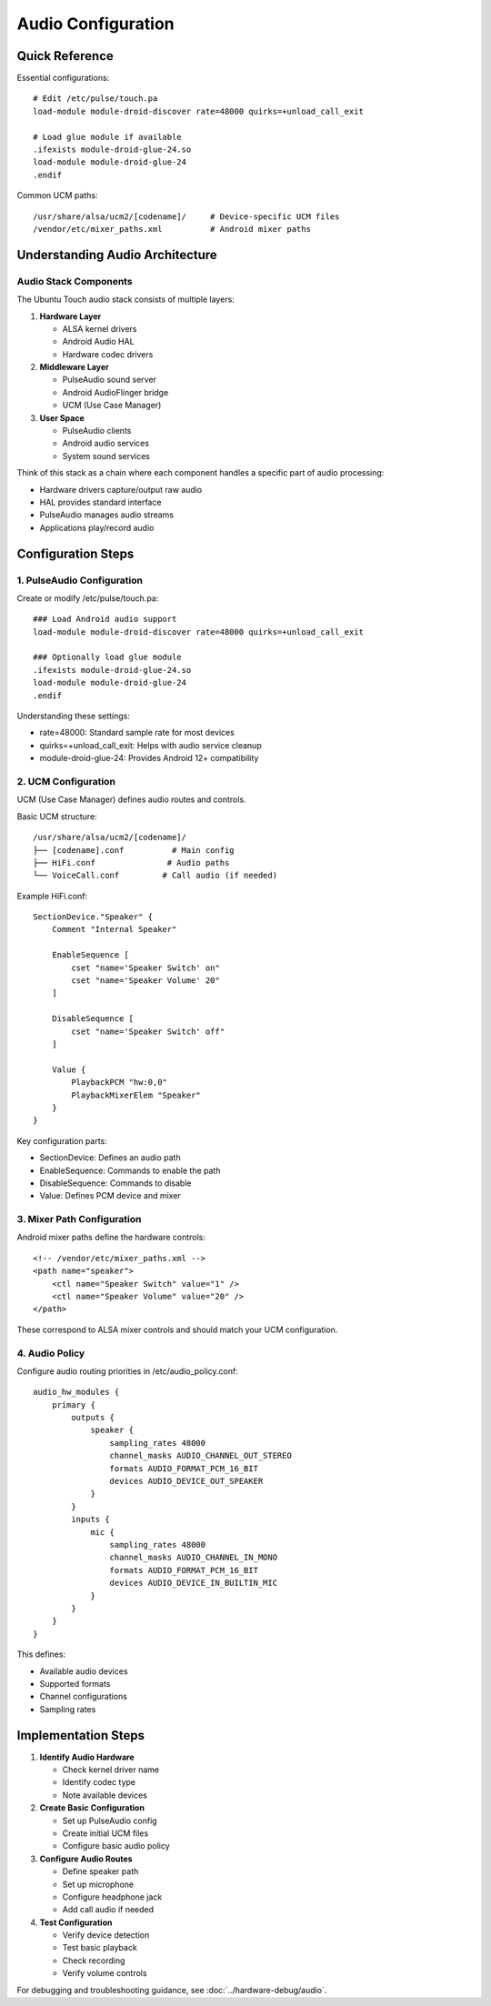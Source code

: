 Audio Configuration 
===================

Quick Reference
---------------
Essential configurations::

    # Edit /etc/pulse/touch.pa
    load-module module-droid-discover rate=48000 quirks=+unload_call_exit
    
    # Load glue module if available
    .ifexists module-droid-glue-24.so
    load-module module-droid-glue-24
    .endif

Common UCM paths::

    /usr/share/alsa/ucm2/[codename]/     # Device-specific UCM files
    /vendor/etc/mixer_paths.xml          # Android mixer paths

Understanding Audio Architecture
--------------------------------

Audio Stack Components
^^^^^^^^^^^^^^^^^^^^^^
The Ubuntu Touch audio stack consists of multiple layers:

1. **Hardware Layer**
   
   * ALSA kernel drivers
   * Android Audio HAL
   * Hardware codec drivers

2. **Middleware Layer**
   
   * PulseAudio sound server
   * Android AudioFlinger bridge
   * UCM (Use Case Manager)

3. **User Space**
   
   * PulseAudio clients
   * Android audio services
   * System sound services

Think of this stack as a chain where each component handles a specific part of audio processing:

* Hardware drivers capture/output raw audio
* HAL provides standard interface
* PulseAudio manages audio streams
* Applications play/record audio

Configuration Steps
-------------------

1. PulseAudio Configuration
^^^^^^^^^^^^^^^^^^^^^^^^^^^
Create or modify /etc/pulse/touch.pa::

    ### Load Android audio support
    load-module module-droid-discover rate=48000 quirks=+unload_call_exit

    ### Optionally load glue module
    .ifexists module-droid-glue-24.so
    load-module module-droid-glue-24
    .endif

Understanding these settings:

* rate=48000: Standard sample rate for most devices
* quirks=+unload_call_exit: Helps with audio service cleanup
* module-droid-glue-24: Provides Android 12+ compatibility

2. UCM Configuration
^^^^^^^^^^^^^^^^^^^^
UCM (Use Case Manager) defines audio routes and controls.

Basic UCM structure::

    /usr/share/alsa/ucm2/[codename]/
    ├── [codename].conf          # Main config
    ├── HiFi.conf               # Audio paths
    └── VoiceCall.conf         # Call audio (if needed)

Example HiFi.conf::

    SectionDevice."Speaker" {
        Comment "Internal Speaker"
        
        EnableSequence [
            cset "name='Speaker Switch' on"
            cset "name='Speaker Volume' 20"
        ]
        
        DisableSequence [
            cset "name='Speaker Switch' off"
        ]
        
        Value {
            PlaybackPCM "hw:0,0"
            PlaybackMixerElem "Speaker"
        }
    }

Key configuration parts:

* SectionDevice: Defines an audio path
* EnableSequence: Commands to enable the path
* DisableSequence: Commands to disable
* Value: Defines PCM device and mixer

3. Mixer Path Configuration 
^^^^^^^^^^^^^^^^^^^^^^^^^^^
Android mixer paths define the hardware controls::

    <!-- /vendor/etc/mixer_paths.xml -->
    <path name="speaker">
        <ctl name="Speaker Switch" value="1" />
        <ctl name="Speaker Volume" value="20" />
    </path>

These correspond to ALSA mixer controls and should match your UCM configuration.

4. Audio Policy
^^^^^^^^^^^^^^^
Configure audio routing priorities in /etc/audio_policy.conf::

    audio_hw_modules {
        primary {
            outputs {
                speaker {
                    sampling_rates 48000
                    channel_masks AUDIO_CHANNEL_OUT_STEREO
                    formats AUDIO_FORMAT_PCM_16_BIT
                    devices AUDIO_DEVICE_OUT_SPEAKER
                }
            }
            inputs {
                mic {
                    sampling_rates 48000
                    channel_masks AUDIO_CHANNEL_IN_MONO
                    formats AUDIO_FORMAT_PCM_16_BIT
                    devices AUDIO_DEVICE_IN_BUILTIN_MIC
                }
            }
        }
    }

This defines:

* Available audio devices
* Supported formats
* Channel configurations
* Sampling rates

Implementation Steps
--------------------

1. **Identify Audio Hardware**
   
   * Check kernel driver name
   * Identify codec type
   * Note available devices

2. **Create Basic Configuration**
   
   * Set up PulseAudio config
   * Create initial UCM files
   * Configure basic audio policy

3. **Configure Audio Routes**
   
   * Define speaker path
   * Set up microphone
   * Configure headphone jack
   * Add call audio if needed

4. **Test Configuration**
   
   * Verify device detection
   * Test basic playback
   * Check recording
   * Verify volume controls

For debugging and troubleshooting guidance, see :doc:`../hardware-debug/audio`.